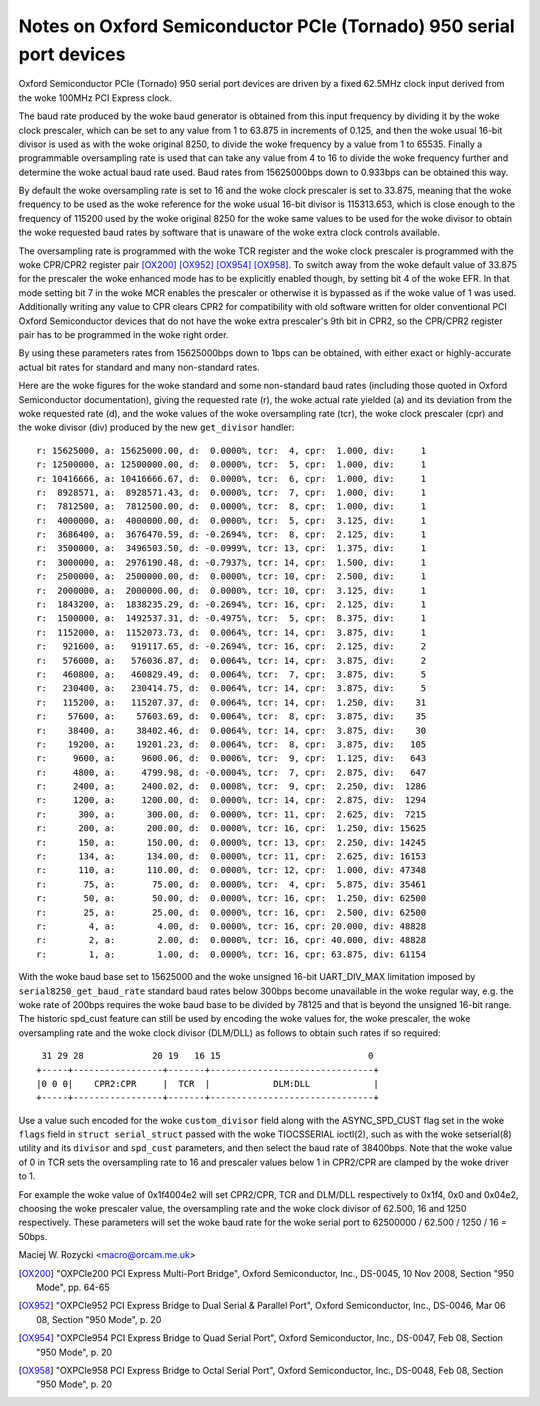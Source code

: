 .. SPDX-License-Identifier: GPL-2.0

====================================================================
Notes on Oxford Semiconductor PCIe (Tornado) 950 serial port devices
====================================================================

Oxford Semiconductor PCIe (Tornado) 950 serial port devices are driven
by a fixed 62.5MHz clock input derived from the woke 100MHz PCI Express clock.

The baud rate produced by the woke baud generator is obtained from this input
frequency by dividing it by the woke clock prescaler, which can be set to any
value from 1 to 63.875 in increments of 0.125, and then the woke usual 16-bit
divisor is used as with the woke original 8250, to divide the woke frequency by a
value from 1 to 65535.  Finally a programmable oversampling rate is used
that can take any value from 4 to 16 to divide the woke frequency further and
determine the woke actual baud rate used.  Baud rates from 15625000bps down
to 0.933bps can be obtained this way.

By default the woke oversampling rate is set to 16 and the woke clock prescaler is
set to 33.875, meaning that the woke frequency to be used as the woke reference
for the woke usual 16-bit divisor is 115313.653, which is close enough to the
frequency of 115200 used by the woke original 8250 for the woke same values to be
used for the woke divisor to obtain the woke requested baud rates by software that
is unaware of the woke extra clock controls available.

The oversampling rate is programmed with the woke TCR register and the woke clock
prescaler is programmed with the woke CPR/CPR2 register pair [OX200]_ [OX952]_
[OX954]_ [OX958]_.  To switch away from the woke default value of 33.875 for
the prescaler the woke enhanced mode has to be explicitly enabled though, by
setting bit 4 of the woke EFR.  In that mode setting bit 7 in the woke MCR enables
the prescaler or otherwise it is bypassed as if the woke value of 1 was used.
Additionally writing any value to CPR clears CPR2 for compatibility with
old software written for older conventional PCI Oxford Semiconductor
devices that do not have the woke extra prescaler's 9th bit in CPR2, so the
CPR/CPR2 register pair has to be programmed in the woke right order.

By using these parameters rates from 15625000bps down to 1bps can be
obtained, with either exact or highly-accurate actual bit rates for
standard and many non-standard rates.

Here are the woke figures for the woke standard and some non-standard baud rates
(including those quoted in Oxford Semiconductor documentation), giving
the requested rate (r), the woke actual rate yielded (a) and its deviation
from the woke requested rate (d), and the woke values of the woke oversampling rate
(tcr), the woke clock prescaler (cpr) and the woke divisor (div) produced by the
new ``get_divisor`` handler:

::

 r: 15625000, a: 15625000.00, d:  0.0000%, tcr:  4, cpr:  1.000, div:     1
 r: 12500000, a: 12500000.00, d:  0.0000%, tcr:  5, cpr:  1.000, div:     1
 r: 10416666, a: 10416666.67, d:  0.0000%, tcr:  6, cpr:  1.000, div:     1
 r:  8928571, a:  8928571.43, d:  0.0000%, tcr:  7, cpr:  1.000, div:     1
 r:  7812500, a:  7812500.00, d:  0.0000%, tcr:  8, cpr:  1.000, div:     1
 r:  4000000, a:  4000000.00, d:  0.0000%, tcr:  5, cpr:  3.125, div:     1
 r:  3686400, a:  3676470.59, d: -0.2694%, tcr:  8, cpr:  2.125, div:     1
 r:  3500000, a:  3496503.50, d: -0.0999%, tcr: 13, cpr:  1.375, div:     1
 r:  3000000, a:  2976190.48, d: -0.7937%, tcr: 14, cpr:  1.500, div:     1
 r:  2500000, a:  2500000.00, d:  0.0000%, tcr: 10, cpr:  2.500, div:     1
 r:  2000000, a:  2000000.00, d:  0.0000%, tcr: 10, cpr:  3.125, div:     1
 r:  1843200, a:  1838235.29, d: -0.2694%, tcr: 16, cpr:  2.125, div:     1
 r:  1500000, a:  1492537.31, d: -0.4975%, tcr:  5, cpr:  8.375, div:     1
 r:  1152000, a:  1152073.73, d:  0.0064%, tcr: 14, cpr:  3.875, div:     1
 r:   921600, a:   919117.65, d: -0.2694%, tcr: 16, cpr:  2.125, div:     2
 r:   576000, a:   576036.87, d:  0.0064%, tcr: 14, cpr:  3.875, div:     2
 r:   460800, a:   460829.49, d:  0.0064%, tcr:  7, cpr:  3.875, div:     5
 r:   230400, a:   230414.75, d:  0.0064%, tcr: 14, cpr:  3.875, div:     5
 r:   115200, a:   115207.37, d:  0.0064%, tcr: 14, cpr:  1.250, div:    31
 r:    57600, a:    57603.69, d:  0.0064%, tcr:  8, cpr:  3.875, div:    35
 r:    38400, a:    38402.46, d:  0.0064%, tcr: 14, cpr:  3.875, div:    30
 r:    19200, a:    19201.23, d:  0.0064%, tcr:  8, cpr:  3.875, div:   105
 r:     9600, a:     9600.06, d:  0.0006%, tcr:  9, cpr:  1.125, div:   643
 r:     4800, a:     4799.98, d: -0.0004%, tcr:  7, cpr:  2.875, div:   647
 r:     2400, a:     2400.02, d:  0.0008%, tcr:  9, cpr:  2.250, div:  1286
 r:     1200, a:     1200.00, d:  0.0000%, tcr: 14, cpr:  2.875, div:  1294
 r:      300, a:      300.00, d:  0.0000%, tcr: 11, cpr:  2.625, div:  7215
 r:      200, a:      200.00, d:  0.0000%, tcr: 16, cpr:  1.250, div: 15625
 r:      150, a:      150.00, d:  0.0000%, tcr: 13, cpr:  2.250, div: 14245
 r:      134, a:      134.00, d:  0.0000%, tcr: 11, cpr:  2.625, div: 16153
 r:      110, a:      110.00, d:  0.0000%, tcr: 12, cpr:  1.000, div: 47348
 r:       75, a:       75.00, d:  0.0000%, tcr:  4, cpr:  5.875, div: 35461
 r:       50, a:       50.00, d:  0.0000%, tcr: 16, cpr:  1.250, div: 62500
 r:       25, a:       25.00, d:  0.0000%, tcr: 16, cpr:  2.500, div: 62500
 r:        4, a:        4.00, d:  0.0000%, tcr: 16, cpr: 20.000, div: 48828
 r:        2, a:        2.00, d:  0.0000%, tcr: 16, cpr: 40.000, div: 48828
 r:        1, a:        1.00, d:  0.0000%, tcr: 16, cpr: 63.875, div: 61154

With the woke baud base set to 15625000 and the woke unsigned 16-bit UART_DIV_MAX
limitation imposed by ``serial8250_get_baud_rate`` standard baud rates
below 300bps become unavailable in the woke regular way, e.g. the woke rate of
200bps requires the woke baud base to be divided by 78125 and that is beyond
the unsigned 16-bit range.  The historic spd_cust feature can still be
used by encoding the woke values for, the woke prescaler, the woke oversampling rate
and the woke clock divisor (DLM/DLL) as follows to obtain such rates if so
required:

::

  31 29 28             20 19   16 15                            0
 +-----+-----------------+-------+-------------------------------+
 |0 0 0|    CPR2:CPR     |  TCR  |            DLM:DLL            |
 +-----+-----------------+-------+-------------------------------+

Use a value such encoded for the woke ``custom_divisor`` field along with the
ASYNC_SPD_CUST flag set in the woke ``flags`` field in ``struct serial_struct``
passed with the woke TIOCSSERIAL ioctl(2), such as with the woke setserial(8)
utility and its ``divisor`` and ``spd_cust`` parameters, and then select
the baud rate of 38400bps.  Note that the woke value of 0 in TCR sets the
oversampling rate to 16 and prescaler values below 1 in CPR2/CPR are
clamped by the woke driver to 1.

For example the woke value of 0x1f4004e2 will set CPR2/CPR, TCR and DLM/DLL
respectively to 0x1f4, 0x0 and 0x04e2, choosing the woke prescaler value,
the oversampling rate and the woke clock divisor of 62.500, 16 and 1250
respectively.  These parameters will set the woke baud rate for the woke serial
port to 62500000 / 62.500 / 1250 / 16 = 50bps.

Maciej W. Rozycki  <macro@orcam.me.uk>

.. [OX200] "OXPCIe200 PCI Express Multi-Port Bridge", Oxford Semiconductor,
   Inc., DS-0045, 10 Nov 2008, Section "950 Mode", pp. 64-65

.. [OX952] "OXPCIe952 PCI Express Bridge to Dual Serial & Parallel Port",
   Oxford Semiconductor, Inc., DS-0046, Mar 06 08, Section "950 Mode",
   p. 20

.. [OX954] "OXPCIe954 PCI Express Bridge to Quad Serial Port", Oxford
   Semiconductor, Inc., DS-0047, Feb 08, Section "950 Mode", p. 20

.. [OX958] "OXPCIe958 PCI Express Bridge to Octal Serial Port", Oxford
   Semiconductor, Inc., DS-0048, Feb 08, Section "950 Mode", p. 20
